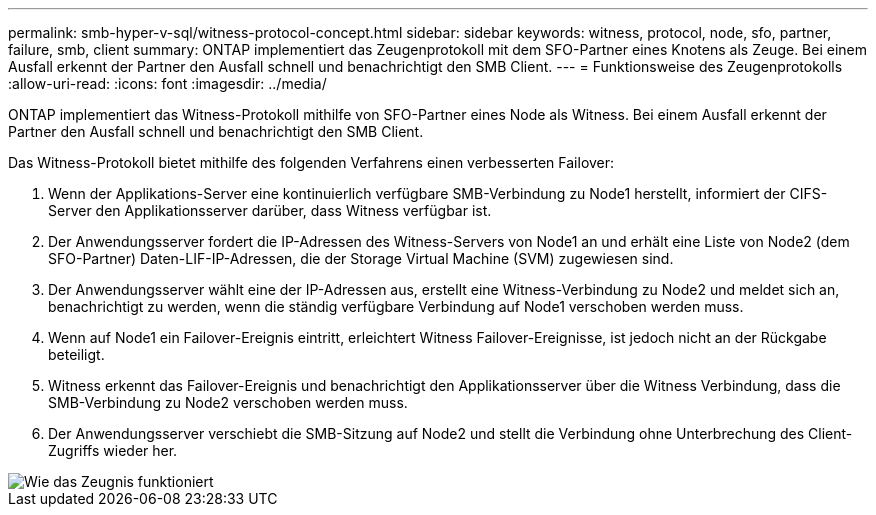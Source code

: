 ---
permalink: smb-hyper-v-sql/witness-protocol-concept.html 
sidebar: sidebar 
keywords: witness, protocol, node, sfo, partner, failure, smb, client 
summary: ONTAP implementiert das Zeugenprotokoll mit dem SFO-Partner eines Knotens als Zeuge. Bei einem Ausfall erkennt der Partner den Ausfall schnell und benachrichtigt den SMB Client. 
---
= Funktionsweise des Zeugenprotokolls
:allow-uri-read: 
:icons: font
:imagesdir: ../media/


[role="lead"]
ONTAP implementiert das Witness-Protokoll mithilfe von SFO-Partner eines Node als Witness. Bei einem Ausfall erkennt der Partner den Ausfall schnell und benachrichtigt den SMB Client.

Das Witness-Protokoll bietet mithilfe des folgenden Verfahrens einen verbesserten Failover:

. Wenn der Applikations-Server eine kontinuierlich verfügbare SMB-Verbindung zu Node1 herstellt, informiert der CIFS-Server den Applikationsserver darüber, dass Witness verfügbar ist.
. Der Anwendungsserver fordert die IP-Adressen des Witness-Servers von Node1 an und erhält eine Liste von Node2 (dem SFO-Partner) Daten-LIF-IP-Adressen, die der Storage Virtual Machine (SVM) zugewiesen sind.
. Der Anwendungsserver wählt eine der IP-Adressen aus, erstellt eine Witness-Verbindung zu Node2 und meldet sich an, benachrichtigt zu werden, wenn die ständig verfügbare Verbindung auf Node1 verschoben werden muss.
. Wenn auf Node1 ein Failover-Ereignis eintritt, erleichtert Witness Failover-Ereignisse, ist jedoch nicht an der Rückgabe beteiligt.
. Witness erkennt das Failover-Ereignis und benachrichtigt den Applikationsserver über die Witness Verbindung, dass die SMB-Verbindung zu Node2 verschoben werden muss.
. Der Anwendungsserver verschiebt die SMB-Sitzung auf Node2 und stellt die Verbindung ohne Unterbrechung des Client-Zugriffs wieder her.


image::../media/how-witness-works.gif[Wie das Zeugnis funktioniert]
